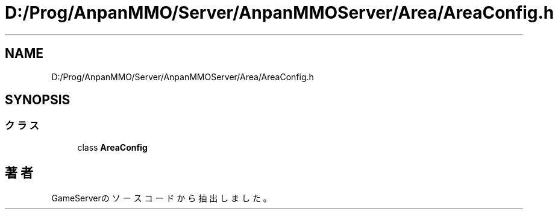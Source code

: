 .TH "D:/Prog/AnpanMMO/Server/AnpanMMOServer/Area/AreaConfig.h" 3 "2018年12月20日(木)" "GameServer" \" -*- nroff -*-
.ad l
.nh
.SH NAME
D:/Prog/AnpanMMO/Server/AnpanMMOServer/Area/AreaConfig.h
.SH SYNOPSIS
.br
.PP
.SS "クラス"

.in +1c
.ti -1c
.RI "class \fBAreaConfig\fP"
.br
.in -1c
.SH "著者"
.PP 
 GameServerのソースコードから抽出しました。
